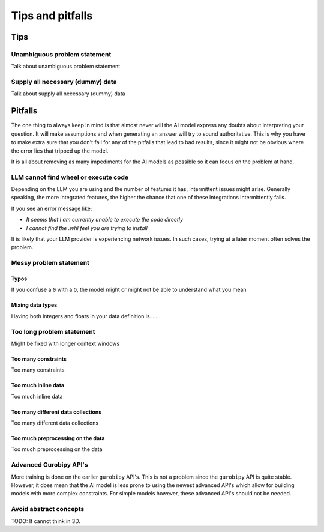 Tips and pitfalls
==================

.. _tips:

Tips
-------


Unambiguous problem statement
^^^^^^^^^^^^^^^^^^^^^^^^^^^^^
Talk about unambiguous problem statement

.. tabs::

   .. code-tab:: text Bad

      Maximize the coverage of different test environments (EnvA, EnvB, EnvC).
      Prioritize machines that have not been tested on recently (considering the latest test_timestamp).
      Prioritize machines on which the test did not pass last time

   .. code-tab:: text Good

      Pears are green.




Supply all necessary (dummy) data
^^^^^^^^^^^^^^^^^^^^^^^^^^^^^^^^^
Talk about supply all necessary (dummy) data

.. _pitfalls:

Pitfalls
----------------------

The one thing to always keep in mind is that almost never will the AI model express any doubts about interpreting your question. It will make assumptions and when generating an answer will try to sound authoritative.
This is why you have to make extra sure that you don't fall for any of the pitfalls that lead to bad results, since it might not be obvious where the error lies that tripped up the model.

It is all about removing as many impediments for the AI models as possible so it can focus on the problem at hand.

LLM cannot find wheel or execute code
^^^^^^^^^^^^^^^^^^^^^^^^^^^^^^^^^^^^^
Depending on the LLM you are using and the number of features it has, intermittent issues might arise.
Generally speaking, the more integrated features, the higher the chance that one of these integrations intermittently fails.

If you see an error message like:

- *It seems that I am currently unable to execute the code directly*
- *I cannot find the .whl feel you are trying to install*

It is likely that your LLM provider is experiencing network issues. In such cases, trying at a later moment often solves
the problem.

Messy problem statement
^^^^^^^^^^^^^^^^^^^^^^^

Typos
"""""
If you confuse a ``0`` with a ``O``, the model might or might not be able to understand what you mean

Mixing data types
"""""""""""""""""
Having both integers and floats in your data definition is......

Too long problem statement
^^^^^^^^^^^^^^^^^^^^^^^^^^
Might be fixed with longer context windows

Too many constraints
""""""""""""""""""""
Too many constraints

Too much inline data
""""""""""""""""""""
Too much inline data

Too many different data collections
"""""""""""""""""""""""""""""""""""
Too many different data collections

Too much preprocessing on the data
""""""""""""""""""""""""""""""""""
Too much preprocessing on the data

Advanced Gurobipy API's
^^^^^^^^^^^^^^^^^^^^^^^
More training is done on the earlier ``gurobipy`` API's. This is not a problem since the ``gurobipy`` API is quite stable.
However, it does mean that the AI model is less prone to using the newest advanced API's which allow for building models with more complex constraints.
For simple models however, these advanced API's should not be needed.

Avoid abstract concepts
^^^^^^^^^^^^^^^^^^^^^^^
TODO: It cannot think in 3D.
